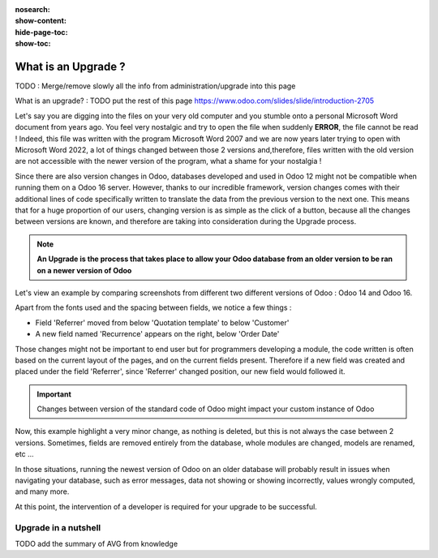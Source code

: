 :nosearch:
:show-content:
:hide-page-toc:
:show-toc:

====================
What is an Upgrade ?
====================

TODO : Merge/remove slowly all the info from administration/upgrade into this page

What is an upgrade? : TODO put the rest of this page https://www.odoo.com/slides/slide/introduction-2705

Let's say you are digging into the files on your very old computer and you stumble onto a personal Microsoft Word document from years ago. You feel very nostalgic and try to open the file when suddenly **ERROR**, the file cannot be read ! Indeed, this file was written with the program Microsoft Word 2007 and we are now years later trying to open with Microsoft Word 2022, a lot of things changed between those 2 versions and,therefore, files written with the old version are not accessible with the newer version of the program, what a shame for your nostalgia !

Since there are also version changes in Odoo, databases developed and used in Odoo 12 might not be compatible when running them on a Odoo 16 server. However, thanks to our incredible framework, version changes comes with their additional lines of code specifically written to translate the data from the previous version to the next one. This means that for a huge proportion of our users, changing version is as simple as the click of a button, because all the changes between versions are known, and therefore are taking into consideration during the Upgrade process.

.. note::

   **An Upgrade is the process that takes place to allow your Odoo database from an older version to be ran on a newer version of Odoo**

Let's view an example by comparing screenshots from different two different versions of Odoo : Odoo 14 and Odoo 16.

.. image:: introduction/so_odoo_14.png
   :width: 49%
   :alt: Odoo 14

.. image:: introduction/so_odoo_16.png
   :width: 49%
   :alt: Odoo 16

Apart from the fonts used and the spacing between fields, we notice a few things :

- Field 'Referrer' moved from below 'Quotation template' to below 'Customer'
- A new field named 'Recurrence' appears on the right, below 'Order Date'


Those changes might not be important to end user but for programmers developing a module, the code written is often based on the current layout of the pages, and on the current fields present. Therefore if a new field was created and placed under the field 'Referrer', since 'Referrer' changed position, our new field would followed it.

.. important::
   Changes between version of the standard code of Odoo might impact your custom instance of Odoo

Now, this example highlight a very minor change, as nothing is deleted, but this is not always the case between 2 versions. Sometimes, fields are removed entirely from the database, whole modules are changed, models are renamed, etc ... 

In those situations, running the newest version of Odoo on an older database will probably result in issues when navigating your database, such as error messages, data not showing or showing incorrectly, values wrongly computed, and many more.

At this point, the intervention of a developer is required for your upgrade to be successful.

Upgrade in a nutshell
=====================

TODO add the summary of AVG from knowledge
